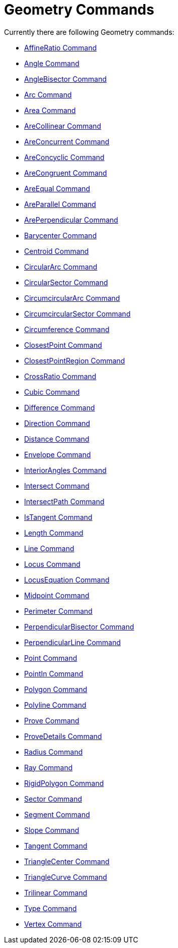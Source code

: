 = Geometry Commands
:page-en: commands/Geometry_Commands
ifdef::env-github[:imagesdir: /en/modules/ROOT/assets/images]

Currently there are following Geometry commands:

* xref:/commands/AffineRatio.adoc[AffineRatio Command]
* xref:/commands/Angle.adoc[Angle Command]
* xref:/commands/AngleBisector.adoc[AngleBisector Command]
* xref:/commands/Arc.adoc[Arc Command]
* xref:/commands/Area.adoc[Area Command]
* xref:/commands/AreCollinear.adoc[AreCollinear Command]
* xref:/commands/AreConcurrent.adoc[AreConcurrent Command]
* xref:/commands/AreConcyclic.adoc[AreConcyclic Command]
* xref:/commands/AreCongruent.adoc[AreCongruent Command]
* xref:/commands/AreEqual.adoc[AreEqual Command]
* xref:/commands/AreParallel.adoc[AreParallel Command]
* xref:/commands/ArePerpendicular.adoc[ArePerpendicular Command]
* xref:/commands/Barycenter.adoc[Barycenter Command]
* xref:/commands/Centroid.adoc[Centroid Command]
* xref:/commands/CircularArc.adoc[CircularArc Command]
* xref:/commands/CircularSector.adoc[CircularSector Command]
* xref:/commands/CircumcircularArc.adoc[CircumcircularArc Command]
* xref:/commands/CircumcircularSector.adoc[CircumcircularSector Command]
* xref:/commands/Circumference.adoc[Circumference Command]
* xref:/commands/ClosestPoint.adoc[ClosestPoint Command]
* xref:/commands/ClosestPointRegion.adoc[ClosestPointRegion Command]
* xref:/commands/CrossRatio.adoc[CrossRatio Command]
* xref:/commands/Cubic.adoc[Cubic Command]
* xref:/commands/Difference.adoc[Difference Command]
* xref:/commands/Direction.adoc[Direction Command]
* xref:/commands/Distance.adoc[Distance Command]
* xref:/commands/Envelope.adoc[Envelope Command]
* xref:/commands/InteriorAngles.adoc[InteriorAngles Command]
* xref:/commands/Intersect.adoc[Intersect Command]
* xref:/commands/IntersectPath.adoc[IntersectPath Command]
* xref:/commands/IsTangent.adoc[IsTangent Command]
* xref:/commands/Length.adoc[Length Command]
* xref:/commands/Line.adoc[Line Command]
* xref:/commands/Locus.adoc[Locus Command]
* xref:/commands/LocusEquation.adoc[LocusEquation Command]
* xref:/commands/Midpoint.adoc[Midpoint Command]
* xref:/commands/Perimeter.adoc[Perimeter Command]
* xref:/commands/PerpendicularBisector.adoc[PerpendicularBisector Command]
* xref:/commands/PerpendicularLine.adoc[PerpendicularLine Command]
* xref:/commands/Point.adoc[Point Command]
* xref:/commands/PointIn.adoc[PointIn Command]
* xref:/commands/Polygon.adoc[Polygon Command]
* xref:/commands/Polyline.adoc[Polyline Command]
* xref:/commands/Prove.adoc[Prove Command]
* xref:/commands/ProveDetails.adoc[ProveDetails Command]
* xref:/commands/Radius.adoc[Radius Command]
* xref:/commands/Ray.adoc[Ray Command]
* xref:/commands/RigidPolygon.adoc[RigidPolygon Command]
* xref:/commands/Sector.adoc[Sector Command]
* xref:/commands/Segment.adoc[Segment Command]
* xref:/commands/Slope.adoc[Slope Command]
* xref:/commands/Tangent.adoc[Tangent Command]
* xref:/commands/TriangleCenter.adoc[TriangleCenter Command]
* xref:/commands/TriangleCurve.adoc[TriangleCurve Command]
* xref:/commands/Trilinear.adoc[Trilinear Command]
* xref:/commands/Type.adoc[Type Command]
* xref:/commands/Vertex.adoc[Vertex Command]
